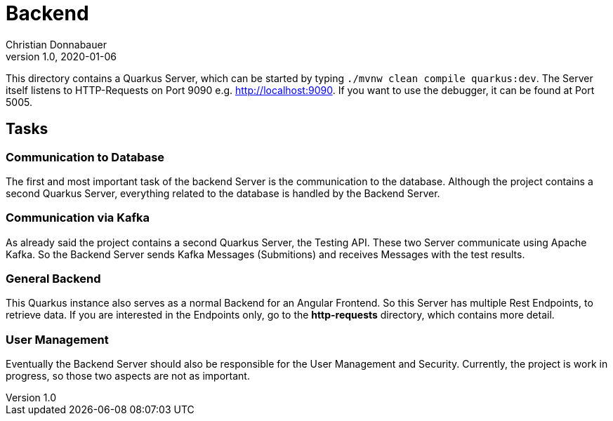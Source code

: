= Backend
Christian Donnabauer
1.0, 2020-01-06

This directory contains a Quarkus Server, which can be started by typing `./mvnw clean
compile quarkus:dev`. The Server itself listens to HTTP-Requests on Port 9090 e.g.
http://localhost:9090[]. If you want to use the debugger, it can be found at Port 5005.

== Tasks

=== Communication to Database
The first and most important task of the backend Server is the communication to the database.
Although the project contains a second Quarkus Server, everything related to the database is
handled by the Backend Server.

=== Communication via Kafka
As already said the project contains a second Quarkus Server, the Testing API. These two
Server communicate using Apache Kafka. So the Backend Server sends Kafka Messages
(Submitions) and receives Messages with the test results.

=== General Backend
This Quarkus instance also serves as a normal Backend for an Angular Frontend. So this Server
has multiple Rest Endpoints, to retrieve data. If you are interested in the Endpoints only,
go to the **http-requests** directory, which contains more detail.

=== User Management
Eventually the Backend Server should also be responsible for the User Management and
Security. Currently, the project is work in progress, so those two aspects are not as
important.
